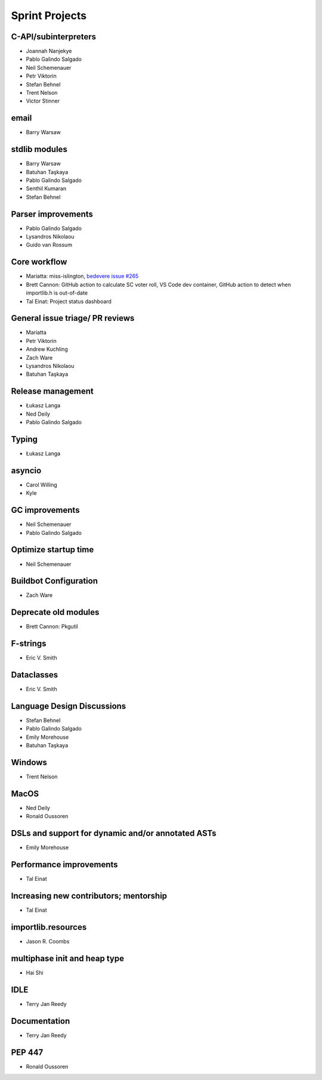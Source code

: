 .. _projects:

Sprint Projects
===============


.. seealso::

   :ref:`participants` for the list of all sprint participants.


C-API/subinterpreters
---------------------

- Joannah Nanjekye
- Pablo Galindo Salgado
- Neil Schemenauer
- Petr Viktorin
- Stefan Behnel
- Trent Nelson
- Victor Stinner

email
-----

- Barry Warsaw

stdlib modules
--------------

- Barry Warsaw
- Batuhan Taşkaya
- Pablo Galindo Salgado
- Senthil Kumaran
- Stefan Behnel

Parser improvements
--------------------

- Pablo Galindo Salgado
- Lysandros Nikolaou
- Guido van Rossum

Core workflow
-------------

- Mariatta: miss-islington, `bedevere issue #265 <https://github.com/python/bedevere/issues/265>`_
- Brett Cannon: GitHub action to calculate SC voter roll, VS Code dev container, GitHub action to detect when importlib.h is out-of-date
- Tal Einat: Project status dashboard

General issue triage/ PR reviews
--------------------------------

- Mariatta
- Petr Viktorin
- Andrew Kuchling
- Zach Ware
- Lysandros Nikolaou
- Batuhan Taşkaya

Release management
------------------

- Łukasz Langa
- Ned Deily
- Pablo Galindo Salgado

Typing
------

- Łukasz Langa

asyncio
-------

- Carol Willing
- Kyle

GC improvements
---------------

- Neil Schemenauer
- Pablo Galindo Salgado

Optimize startup time
---------------------

- Neil Schemenauer

Buildbot Configuration
----------------------

- Zach Ware

Deprecate old modules
---------------------

- Brett Cannon: Pkgutil

F-strings
---------

- Eric V. Smith

Dataclasses
-----------

- Eric V. Smith

Language Design Discussions
---------------------------

- Stefan Behnel
- Pablo Galindo Salgado
- Emily Morehouse
- Batuhan Taşkaya

Windows
-------

- Trent Nelson

MacOS
-----

- Ned Deily
- Ronald Oussoren

DSLs and support for dynamic and/or annotated ASTs
--------------------------------------------------

- Emily Morehouse

Performance improvements
------------------------

- Tal Einat

Increasing new contributors; mentorship
---------------------------------------

- Tal Einat

importlib.resources
-------------------

- Jason R. Coombs

multiphase init and heap type
-----------------------------

- Hai Shi

IDLE
----

- Terry Jan Reedy

Documentation
-------------

- Terry Jan Reedy

PEP 447
-------

- Ronald Oussoren
